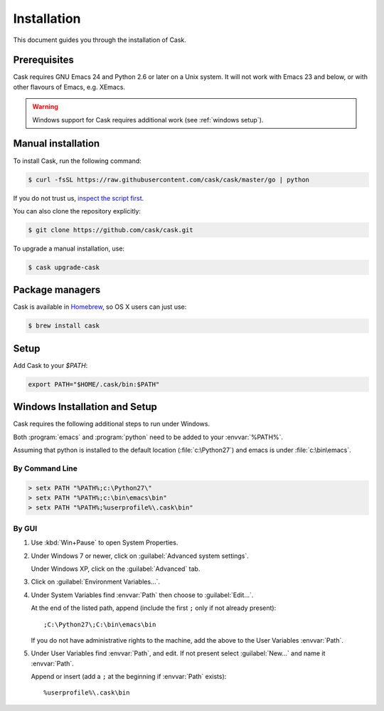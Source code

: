 ==============
 Installation
==============

This document guides you through the installation of Cask.

Prerequisites
=============

Cask requires GNU Emacs 24 and Python 2.6 or later on a Unix system.  It will
not work with Emacs 23 and below, or with other flavours of Emacs, e.g. XEmacs.

.. warning::

   Windows support for Cask requires additional work (see
   :ref:`windows setup`).

Manual installation
===================

To install Cask, run the following command:

.. code-block:: console

   $ curl -fsSL https://raw.githubusercontent.com/cask/cask/master/go | python

If you do not trust us, `inspect the script first
<https://github.com/cask/cask/blob/master/go>`_.

You can also clone the repository explicitly:

.. code-block:: console

   $ git clone https://github.com/cask/cask.git

To upgrade a manual installation, use:

.. code-block:: console

   $ cask upgrade-cask

Package managers
================

Cask is available in Homebrew_, so OS X users can just use:

.. code-block:: console

   $ brew install cask

.. _Homebrew: http://brew.sh/

Setup
=====

Add Cask to your `$PATH`:

.. code-block:: bash

   export PATH="$HOME/.cask/bin:$PATH"

.. _windows setup:

Windows Installation and Setup
==============================

Cask requires the following additional steps to run under Windows.

Both :program:`emacs` and :program:`python` need to be added to your
:envvar:`%PATH%`.

Assuming that python is installed to the default location
(:file:`c:\Python27`) and emacs is under :file:`c:\bin\emacs`.

By Command Line
---------------

.. code-block:: bat

   > setx PATH "%PATH%;c:\Python27\"
   > setx PATH "%PATH%;c:\bin\emacs\bin"
   > setx PATH "%PATH%;%userprofile%\.cask\bin"

By GUI
------

1. Use :kbd:`Win+Pause` to open System Properties.

2. Under Windows 7 or newer, click on :guilabel:`Advanced system settings`.
   
   Under Windows XP, click on the :guilabel:`Advanced` tab.

3. Click on :guilabel:`Environment Variables...`.

4. Under System Variables find :envvar:`Path` then choose to :guilabel:`Edit...`.
   
   At the end of the listed path, append (include the first ``;`` only if not
   already present)::
     
     ;C:\Python27\;C:\bin\emacs\bin

   If you do not have administrative rights to the machine, add
   the above to the User Variables :envvar:`Path`.

5. Under User Variables find :envvar:`Path`, and edit.  If not present select
   :guilabel:`New...` and name it :envvar:`Path`.

   Append or insert (add a ``;`` at the beginning if :envvar:`Path` exists)::
     
     %userprofile%\.cask\bin
